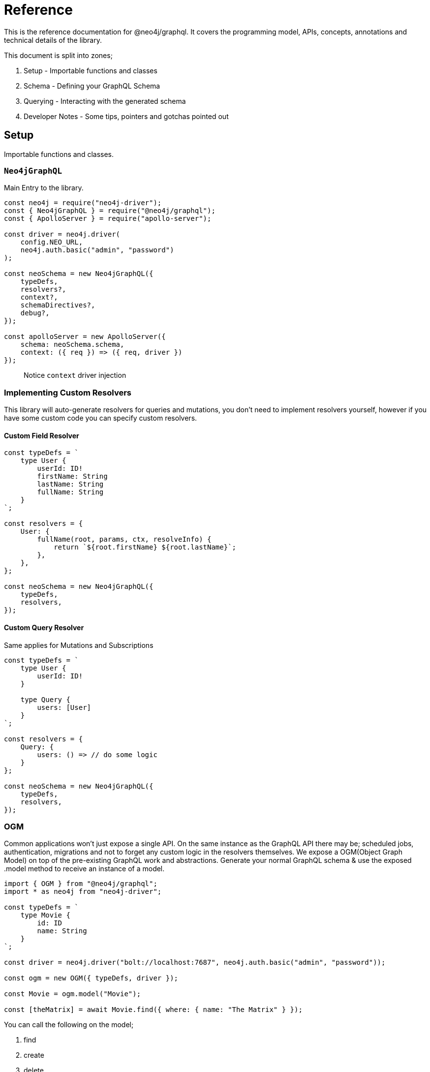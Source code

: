 [[reference]]
= Reference

This is the reference documentation for @neo4j/graphql.
It covers the programming model, APIs, concepts, annotations and technical details of the library.

This document is split into zones;

. Setup - Importable functions and classes
. Schema - Defining your GraphQL Schema
. Querying - Interacting with the generated schema
. Developer Notes - Some tips, pointers and gotchas pointed out


== Setup

Importable functions and classes.


=== `Neo4jGraphQL`

Main Entry to the library.

[source, javascript]
----
const neo4j = require("neo4j-driver");
const { Neo4jGraphQL } = require("@neo4j/graphql");
const { ApolloServer } = require("apollo-server");

const driver = neo4j.driver(
    config.NEO_URL,
    neo4j.auth.basic("admin", "password")
);

const neoSchema = new Neo4jGraphQL({
    typeDefs,
    resolvers?,
    context?,
    schemaDirectives?,
    debug?,
});

const apolloServer = new ApolloServer({
    schema: neoSchema.schema,
    context: ({ req }) => ({ req, driver })
});
----

> Notice `context` driver injection

=== Implementing Custom Resolvers

This library will auto-generate resolvers for queries and mutations, you don't need to implement resolvers yourself, however if you have some custom code you can specify custom resolvers.


==== Custom Field Resolver

[source, javascript]
----
const typeDefs = `
    type User {
        userId: ID!
        firstName: String
        lastName: String
        fullName: String
    }
`;

const resolvers = {
    User: {
        fullName(root, params, ctx, resolveInfo) {
            return `${root.firstName} ${root.lastName}`;
        },
    },
};

const neoSchema = new Neo4jGraphQL({
    typeDefs,
    resolvers,
});
----


==== Custom Query Resolver

--
Same applies for Mutations and Subscriptions
--

[source, javascript]
----
const typeDefs = `
    type User {
        userId: ID!
    }

    type Query {
        users: [User]
    }
`;

const resolvers = {
    Query: {
        users: () => // do some logic
    }
};

const neoSchema = new Neo4jGraphQL({
    typeDefs,
    resolvers,
});
----


=== OGM
Common applications won't just expose a single API. On the same instance as the GraphQL API there may be; scheduled jobs, authentication, migrations and not to forget any custom logic in the resolvers themselves. We expose a OGM(Object Graph Model) on top of the pre-existing GraphQL work and abstractions. Generate your normal GraphQL schema & use the exposed .model method to receive an instance of a model.

[source, javascript]
----
import { OGM } from "@neo4j/graphql";
import * as neo4j from "neo4j-driver";

const typeDefs = `
    type Movie {
        id: ID
        name: String
    }
`;

const driver = neo4j.driver("bolt://localhost:7687", neo4j.auth.basic("admin", "password"));

const ogm = new OGM({ typeDefs, driver });

const Movie = ogm.model("Movie");

const [theMatrix] = await Movie.find({ where: { name: "The Matrix" } });
----

You can call the following on the model;

. find
. create
. delete
. update

Each method maps to the underlying generated Query or Mutation for that Model.

==== `@private`
The `@private` directive allows you to specify fields that should only be accessible through the OGM. This is very handy as you can hide fields such as user password to the outside world. Simply put the @private directive on the field you wish to be inaccessible through the exposed API;

[source, graphql]
----
type User {
    username: String!
    email: String!
    password: String! @private
}
----

Using the password field is a great example here. In your application, you would want to hash passwords & hide them from snoopers. You could have a custom resolver, using the OGM, to update and set passwords. This is more apparent when you want to use the same type definitions to drive a public-facing schema and an OGM;

[source, javascript]
----
import { Neo4jGraphQL, OGM } from "@neo4j/graphql";
import * as neo4j from "neo4j-driver";

const driver = neo4j.driver(
    "bolt://localhost:7687",
    neo4j.auth.basic("admin", "password")
);

const typeDefs = `
    type User {
        username: String!
        email: String!
        password: String! @private
    }
`;

// public without password
const neoSchema = new Neo4jGraphQL({ typeDefs, context: { driver } });

// private with access to password
const ogm = new OGM({ typeDefs, driver });

const apolloServer = new ApolloServer({ schema: neoSchema.schema });
----

We also exclude the following directives from OGM generation;

1. `@auth`
2. `@exclude`

==== Selection Set
This is a GraphQL specific term. When you preform a query you have the operation;

[source, graphql]
----
query {
    myOperation
}
----

And you also have a Selection Set;

[source, graphql]
----
query {
    myOperation {
        # Selection Set start
        id
        name
    } # Selection Set end
}
----

When using the OGM we do not want users providing a selections sets... Doing so would make the OGM feel more like querying the GraphQL Schema when the OGM is designed as an abstraction ontop of it. To combat this we do Autogenerated Selection Sets. Given a Node;

[source, graphql]
----
type Node {
    id: ID
    name: String
    relation: [Node] @relationship(...)
    customCypher: [Node] @cypher(...)
}
----

We pre-generate a pre-defined selection set. We don't include any relationships or cypher fields, as they could be computationally expensive. Given the above Node the auto pre-defined selection set would be;

[source, graphql]
----
{
    id
    name
}
----

This means that by default, querying for Node(s), you would only get the `.id` and `.name` properties returned. If you want to select more you can either define a selection set at execution time or as a static on the Model;

=====  Selection set at execution time

[source, javascript]
----
import { OGM } from "@neo4j/graphql";
import * as neo4j from "neo4j-driver";

const driver = neo4j.driver(
    "bolt://localhost:7687",
    neo4j.auth.basic("admin", "password")
);

const typeDefs = `
    type Node {
        id: ID
        name: String
        relation: [Node] @relationship(...)
        customCypher: [Node] @cypher(...)
    }
`;

const ogm = new OGM({ typeDefs, driver });
const Node = ogm.model("Node");

const selectionSet = `
    {
        id
        name
        relation {
            id
            name
        }
        customCypher {
            id
            name
        }
    }
`;
const nodes = await Node.find({ selectionSet });
----

=====  Selection set as a static

[source, javascript]
----
import { OGM } from "@neo4j/graphql";
import * as neo4j from "neo4j-driver";

const driver = neo4j.driver(
    "bolt://localhost:7687",
    neo4j.auth.basic("admin", "password")
);

const typeDefs = `
    type Node {
        id: ID
        name: String
        relation: [Node] @relationship(...)
        customCypher: [Node] @cypher(...)
    }
`;

const ogm = new OGM({ typeDefs, driver });
const Node = ogm.model("Node");

const selectionSet = `
    {
        id
        name
        relation {
            id
            name
        }
        customCypher {
            id
            name
        }
    }
`;
Node.setSelectionSet(selectionSet)
----

=== `translate`

Used to translate the `resolveInfo` object of a custom resolver into cypher and params. Only to be used on custom/overridden resolvers. Using this function can act as both a pre and post mechanism for your resolvers.

[source, javascript]
----
const { Neo4jGraphQL, translate } = require("@neo4j/neo4j-graphql");

const typeDefs = `
    type User {
        name: String
    }
`;

const resolvers = {
    Query: {
        users: (root, args, context, resolveInfo) => {
            // pre
            const [cypher, params] = translate({
                context,
                resolveInfo,
            });
            // post
        },
    },
};

const neoSchema = new Neo4jGraphQL({ typeDefs, resolvers });
----


=== Specifying The Neo4j Database
The Neo4j database may be added to the GraphQL context object;

[source, javascript]
----
const server = new ApolloServer({
  schema,
  context: { driver, driverConfig: { database: "sanmateo" } }
});
----


=== Passing A Neo4j Driver Bookmark
A Neo4j driver bookmark may be added to the GraphQL context object;

[source, javascript]
----
const server = new ApolloServer({
  schema,
  context: { driver, driverConfig: { bookmarks: ["sanmateo"] } }
});
----

== Schema

Defining your GraphQL Schema.

=== Nodes

To represent a node in the GraphQL schema use the `type` definition;

[source, graphql]
----
type Node {
    id: ID
}
----


=== Relationships

To represent a relationship between two nodes use the `@relationship` directive;

[source, graphql]
----
type Node {
    id: ID
    related: [Node] @relationship(type: "RELATED", direction: "OUT")
}
----

=== `@cypher`

GraphQL schema directive that can be used to bind a GraphQL field to the results of a Cypher query.
For example, let's add a field `similarMovies` to our Movie which is bound to a Cypher query to find other movies with an overlap of actors;

[source, graphql]
----
type Actor {
    actorId: ID!
    name: String
    movies: [Movie] @relationship(type: "ACTED_IN", direction: "OUT")
}

type Movie {
    movieId: ID!
    title: String
    description: String
    year: Int
    actors(limit: Int = 10): [Actor]
        @relationship(type: "ACTED_IN", direction: "IN")
    similarMovies(limit: Int = 10): [Movie]
        @cypher(
            statement: """
            MATCH (this)<-[:ACTED_IN]-(:Actor)-[:ACTED_IN]->(rec:Movie)
            WITH rec, COUNT(*) AS score ORDER BY score DESC
            RETURN rec LIMIT $limit
            """
        )
}
----

As well as fields on types you can also define a custom `@cypher` directive on a custom Query or Mutation;

[source, graphql]
----
type Actor {
    actorId: ID!
    name: String
}

type Query {
    allActors: [Actor]
        @cypher(
            statement: """
            MATCH (a:Actor)
            RETURN a
            """
        )
}
----


==== Statement Globals

Global variables available inside the `@cypher` statement.

. `this` - bound to the currently resolved node
. `auth` - See below


`auth`
[source, typescript]
----
interface Auth {
    isAuthenticated: boolean;
    roles?: string[];
    jwt: any;
}
----

==== Returning from the cypher statement

You must return a single value representing corresponding type;

_Primitives_

[source, graphql]
----
type Query {
    randomNumber: Int @cypher(statement: "RETURN rand()") ## ✅ Supported
}
----

_Nodes_

[source, graphql]
----
type Query {
    users: [User]
        @cypher(
            statement: """
            MATCH (u:User)
            RETURN u
            """
        ) ## ✅ Supported
}
----

_Objects_

[source, graphql]
----
type User {
    id
}

type Query {
    users: [User] @cypher(statement: """
        MATCH (u:User)
        RETURN {
            id: u.id
        }
    """) ## ✅ Supported
}
----

_Multiple Rows_ ❌

[source, graphql]
----
type User {
    id
}

type Query {
    users: [User] @cypher(statement: """
        MATCH (u:User)-[:HAS_POST]->(p:Post)
        RETURN u, p
    """) ## ❌ Not Supported
}
----


=== `@auth`

==== About
Solution exposes built-in GraphQL Directive `@auth`;

[source, graphql]
----
type Post @auth(rules: [
    { operations: ["create"], isAuthenticated: true }
]) {
    title: String!
}
----

> When you have production-style Auth the directive can get large and complicated. Use Extend to tackle this.

[source, graphql]
----
type Post {
    title: String!
}

extend type Post @auth(rules: [
    { operations: ["create"], isAuthenticated: true }
])
----

You can use the directive on 'Type Definitions', as seen in the example above, you can also apply the directive on any field so as long as it's not a `@relationship`;

[source, graphql]
----
type User {
    id: ID!
    name: String!
}

extend type User {
    password: String! @auth(rules: [
        {
            operations: "*",
            OR: [{ roles: ["admin"] }, { allow: { id: "$jwt.sub" } }]
        }
    ])
}
----

==== Authentication
This implementation will just expect there to be an authorization header in the request object, you can authenticate users however you like. One could; Have a custom sign-in mutation, integrate with Auth0, or roll your own SSO server. The point here is that it's just a JWT, in the library, we will decode it to make sure it's valid... but it's down to you to issue tokens.

==== Setup
The auth implementation uses JWT tokens. You are expected to pass a JWT into the request. The accepted token type should be Bearer where the header should be authorization;

[source]
----
POST / HTTP/1.1
authorization: Bearer eyJhbGciOiJIUzI1NiIsInR5cCI6IkpXVCJ9.eyJzdWIiOiIxMjM0NTY3ODkwIiwibmFtZSI6IkpvaG4gRG9lIiwiaWF0IjoxNTE2MjM5MDIyLCJyb2xlcyI6WyJ1c2VyX2FkbWluIiwicG9zdF9hZG1pbiIsImdyb3VwX2FkbWluIl19.IY0LWqgHcjEtOsOw60mqKazhuRFKroSXFQkpCtWpgQI
content-type: application/json
----

===== Environment Variables

1. `JWT_SECRET` to specificity the JWT secret
2. `JWT_NO_VERIFY` to disable the verification of the JWT.
2. `JWT_ROLES_OBJECT_PATH` to specify a object path for JWT roles otherwise defaults to `jwt.roles`


===== Server Construction
Request object needs to be injected into the context before you can use auth. Here is an example using Apollo Sever;

[source, javascript]
----
const neoSchema = new Neo4jGraphQL({});

const server = new ApolloServer({
    schema: neoSchema.schema,
    context: ({ req }) => ({ req }),
});
----

==== Authorization

You specify authorization rules inside the `@auth` directive, this section looks at each argument & explains how to use to secure your GraphQL API.

===== `rules`

You can have many rules for many operations. We fallthrough each rule, on the corresponding operation, until a match. On no match, an error is thrown. You can think of rules as a big OR.

[source, graphql]
----
@auth(rules: [
    { operations: ["create", "update"], ... }, ## or
    { operations: ["read", "update"], ...}, ## or
    { operations: ["delete", "update"], ... } ## or
])
----

===== `operations`

Operations is an array, you can re-use the same rule for many operations.

[source, graphql]
----
@auth(rules: [
    { operations: ["create", "update", "delete", "connect", "disconnect"] },
    { operations: ["read"] }
])
----

> You can use `operations: "*" to denote all operations

Many different operations can be called in one query take the below mutation;

[source, graphql]
----
mutation {
    createPosts(
        input: [
            {
                content: "I like GraphQL",
                creator: { connect: { where: { id: "user-01" } } }
            }
        ]
    ) {
        posts {
            content
        }
    }
}
----

In the above example; First we do a `create` operation then we do a `connect` operation.

The full list of operations are;

1. read - `MATCH`
2. create - `CREATE`
3. update - `SET`
4. delete - `DELETE`
5. connect - `MATCH` & `MERGE`
6. disconnect - `MATCH` & `DELETE`

===== `isAuthenticated`

This is the most basic of auth. Used to ensure that there is a valid decoded JWT in the request. The most basic of applications could look something like this;

[source, graphql]
----
type Todo {
    id: ID
    title: String
}

extend type Todo @auth(rules: [{ operations: "*", isAuthenticated: true }])
----

===== `roles`

Use the roles property to specify the allowed roles for an operation. Use ENV `JWT_ROLES_OBJECT_PATH` to specify a object path for JWT roles otherwise defaults to `jwt.roles`

[source, graphql]
----
type User {
    id: ID
    name: String
}

extend type User @auth(rules: [{ operations: ["update"], roles: ["admin"] }])
----

Above showing an admin role is required for all operations against Users. If you have multiple roles you can add more items to the array;

[source, graphql]
----
extend type User @auth(rules: [{ operations: "*", roles: ["admin", "super-admin"] }])
----


> Users only need one of many roles to satisfy a rule.

===== `allow`

Use allow to ensure, on matched nodes, a connection exists between a value on the JWT vs a property on each matched node. Taking a closer, look let's put two users in a hypothetical empty database;

[source, cypher]
----
CREATE (:User {id:"user1", name: "one"}), (:User {id:"user2", name: "two"})
----

[source, graphql]
----
type User {
    id: ID!
    name: String!
}
----

Now we have two users in our database, and given the above GraphQL type definitions - How can we restrict `user1` from seeing `user2`? This is where allow comes in;

[source, graphql]
----
type User {
    id: ID!
    name: String!
}

extend type User @auth(
    rules: [
        {
            operations: ["read"],
            allow: { id: "$jwt.sub" }
        }
    ]
)
----

After we match the node we validate that the property on the node is equal to the `jwt.sub` property. This validation is done in Cypher with two functions; validatePredicate & validate.

Given `user1` has the decoded JWT;
[source, json]
----
{
  "sub": "user1",
  "iat": 1516239022
}
----

With this JWT makes a GraphQL query to get `user2`;
[source, graphql]
----
query {
    users(where: { id: "user2" }) {
        name
    }
}
----

The generated cypher for this query would look like the below and throw you out the operation.

[source, cypher]
----
MATCH (u:User {id: "user2"})
CALL apoc.util.validate(NOT(u.id = "user1"), "Forbidden")
RETURN u
----

Allow is used on the following operations;

1. read
2. update
3. connect
4. disconnect
5. delete

====== `allow` Across Relationships

There may be a reason where you need to traverse across relationships to satisfy your Auth implementation. One example of this could be "Grant update access to all Moderators of a Post";

[source, graphql]
----
type User {
    id: ID
    name: String
}

type Post {
    content: String
    moderators: [User] @relationship(type: "MODERATES_POST", direction: "IN")
}

extend type Post @auth(rules: [
    { operations: ["update"], allow: { moderators: { id: "$jwt.sub" } } }
])
----

When you specify allow on a relationship you can select fields on the referenced node. It's worth pointing out that allow on a relationship will perform an `ANY` on the matched nodes; to see if there is a match.

Given the above example - There may be a time when you need to give update access to either the creator of a post or a moderator, you can use `OR` and `AND` inside allow;

[source, graphql]
----
type User {
    id: ID
    name: String
}

type Post {
    content: String
    moderators: [User] @relationship(type: "MODERATES_POST", direction: "IN")
    creator: User @relationship(type: "HAS_POST", direction: "IN")
}

extend type Post
    @auth(
        rules: [
            {
                operations: ["update"],
                allow: { OR: [{ moderators: { id: "$jwt.sub" } }, { creator: { id: "$jwt.sub" } }] }
            }
        ]
    )
----

====== Field Level `allow`

Allow works the same as it does on Type Definitions although its context is the Field. So instead of enforcing auth rules when the node is matched and or upserted, it would instead; be called when the Field is selected or upserted. Given the following, it is hiding the password to only the user themselves;

[source, graphql]
----
type User {
    id: ID!
    name: String!
    password: String! @auth(rules: [{ operations: "*", allow: { id: "$jwt.sub" } }])
}
----

==== `bind`

Use bind to ensure, on creating or updating nodes, a connection exists between a value on the JWT vs a property on a matched node. This validation is done after the operation but inside a transaction. Taking a closer, look let's put a user in our database;

[source, cypher]
----
CREATE (:User {id:"user1", name: "one"})
----

[source, graphql]
----
type User {
    id: ID!
    name: String!
}
----


Given the above GraphQL type definitions - How can we restrict `user1` from changing there id ?

[source, graphql]
----
type User {
    id: ID!
    name: String!
}

extend type User @auth(
    rules: [
        {
            operations: ["update"],
            bind: { id: "$jwt.sub" }
        }
    ]
)
----

After we update or create the node we validate that the property on the node is equal to the `JWT.sub` property. This validation is done in Cypher with function `apoc.util.validate`

Given `user1` has the decoded JWT;

[source, json]
----
{
  "sub": "user1",
  "iat": 1516239022
}
----

With this JWT makes a GraphQL mutation to update there id to someone else;


[source, graphql]
----
mutation {
    updateUsers(where: { id: "user1" }, update: { id: "user2" }) {
        users {
            name
        }
    }
}
----

The generated cypher for this query would look like the below, Throwing us out of the operation because the ids do not match.


[source, cypher]
----
MATCH (u:User {id: "user1"})
SET u.id = "user2"
CALL apoc.util.validate(NOT(u.id = "user1"), "Forbidden")
RETURN u
----


Bind is used on the following operations;

1. create
2. update
3. connect
4. disconnect
5. delete


====== `bind` Across Relationships

There may be a reason where you need to traverse across relationships to satisfy your Auth implementation. One example of this could be "Ensure that users only create Posts related to themselves";

[source, graphql]
----
type User {
    id: ID
    name: String
}

type Post {
    content: String
    creator: User @relationship(type: "HAS_POST", direction: "IN")
}

extend type Post @auth(rules: [
    { operations: ["create"], bind: { creator: { id: "$jwt.sub" } } }
])
----

When you specify `bind` on a relationship you can select fields on the referenced node. It's worth pointing out that allow on a relationship will perform an `ALL` on the matched nodes; to see if there is a match. This means you can only use `bind` to enforce a single relationship to a single node.

====== Field Level `bind`

You can use bind on a field. The root is still considered the node. Taking the example at the start of this `bind` section; you could do the following;

[source, graphql]
----
type User {
    id: ID! @auth(rules: [{ operations: ["update"], bind: { id: "$jwt.sub" } }])
    name: String!
}
----

==== Auth Custom Resolvers

You cant put the auth directive on a custom resolver. We do make life easier by injecting the auth param into it. It will be available under the `context.auth` property;

[source, javascript]
----
import { Neo4jGraphQL } from "@neo4j/graphql";
import { ApolloServer } from "apollo-server";

const typeDefs = `
    type User {
        id: ID!
        email: String!
        password: String!
    }

    type Query {
        myId: ID!
    }
`;

const driver = neo4j.driver(
    "bolt://localhost:7687",
    neo4j.auth.basic("admin", "password")
);

const resolvers = {
    Query: {
        myId(root, args, context) {
            return context.auth.jwt.sub
        }
    }
};

const neoSchema = new Neo4jGraphQL({ typeDefs, resolvers });

const server = new ApolloServer({
    schema: neo4jGraphQL.schema,
    context: ({ req }) => ({ req, driver }),
});
server.listen(4000).then(() => console.log("online"));
----

==== Auth on `@cypher`

You can put the `@auth` directive on a field with the `@cypher` directive. Functionality like allow and bind will not work but you can still utilize `isAuthenticated` and `roles`.

[source, graphql]
----
type User @exclude(operations: "*") {
    id: ID
    name: String
}

type Query {
    users: [User] @cypher(statement: "MATCH (a:User) RETURN a") @auth(rules: [{ isAuthenticated: true }])
}
----

>  Notice you don't need to specify operations for `@auth` directives on `@cypher` fields.

[source, graphql]
----
type History @exclude(operations: "*") {
    website: String!
}

type User {
    id: ID
    name: String
    history: [History]
        @cypher(statement: "MATCH (this)-[:HAS_HISTORY]->(h:History) RETURN h")
        @auth(rules: [{ roles: ["admin"] }])
}
----

==== Auth Object Paths
We allow the use of Object Paths for all three; plucking roles from the `JWT`, allow and bind.

===== Roles
If you are using 3rd party Auth solutions such as Auth0 you may find your roles property being nested inside an object;

[source, json]
----
{
    "https://auth0.mysite.com/claims": {
        "https://auth0.mysite.com/claims/roles": ["admin"]
    }
}
----

Specify the path in the environment;

[source, bash]
----
$ JWT_ROLES_OBJECT_PATH="https://auth0.mysite.com/claims\\.https://auth0.mysite.com/claims/roles" node server
----

===== Allow & Bind
If for example your user id was nested inside a object;

[source, json]
----
{
    "nested": {
        "userId": "id-01"
    }
}
----

Use object path in the schema;

[source, graphql]
----
type User {
    id: ID!
    name: String!
}

extend type User @auth(
    rules: [
        {
            operations: ["update"],
            bind: { id: "$jwt.nested.userId" }
        }
    ]
)
----

==== Auth Value Plucking
You may have noticed, in the examples above, the usage of `$jwt.xyz` in the directive. This is going and grabbing the jsonwebtoken and using the `xyz` property. You can use both;

1. `$jwt.` - Pulls value from jsonwebtoken
2. `$context.` - Pulls value from context


=== `@exclude`

This directive can be used to tell `Neo4jGraphQL` to skip the automatic generation of the Query or Mutations for a certain type.


==== `operations`

The only (and required) argument for this directive. Its value must either be an array containing a subset of strings from `["read", "create", "update", "delete"]`, or the string `"*"` if you wish to skip the generation of the Query and all Mutations for a particular type.


==== Examples

To disable Query generation:

[source, graphql]
----
type User @exclude(operations: ["read"]) {
    name: String
}
----

To disable single Mutation generation:

[source, graphql]
----
type User @exclude(operations: ["create"]) {
    name: String
}
----

To disable multiple Mutation generation:

[source, graphql]
----
type User @exclude(operations: ["create", "delete"]) {
    name: String
}
----

To disable all automatic Query and Mutation generation:

[source, graphql]
----
type User @exclude(operations: "*") {
    name: String
}
----

> Exclude will not effect OGM methods.

=== `DateTime`

ISO datetime string stored as a [`datetime`](https://neo4j.com/docs/cypher-manual/current/functions/temporal/#functions-datetime) temporal type.

[source, graphql]
----
type User {
    createdAt: DateTime
}
----

=== Spatial types

`@neo4j/graphql` offers `Point` and `CartesianPoint` types which translate to spatial values stored using [`point`](https://neo4j.com/docs/cypher-manual/current/syntax/spatial) in the database. The use of either of these types in a GraphQL schema will automatically introduce the types needed to run queries and mutations relevant to these spatial types.

==== Querying using spatial values

Queries can be run to find nodes containing a point containing the exact values specified.

[source, graphql]
----
query Users($longitude: Float!, $latitude: Float!) {
    users(where: { location: { longitude: $longitude, latitude: $latitude } }) {
        name
        location {
            longitude
            latitude
        }
    }
}
----

==== Mutating using spatial values

Similarly, spatial values can be used in mutations to create nodes with spatial values.

[source, graphql]
----
mutation CreateUsers($name: String!, $longitude: Float!, $latitude: Float!) {
    createUsers(input: [{ name: $name, location: { longitude: $longitude, latitude: $latitude } }]) {
        users {
            name
            location {
                longitude
                latitude
            }
        }
    }
}
----

==== Advanced filtering using spatial values

Queries can be run to find nodes relative to a distance from the specified point.

For example, the following query will find users whose location is greater than 5000m (5km) away from the specified point.

[source, graphql]
----
query UsersOver5kmAway($longitude: Float!, $latitude: Float!) {
    users(where: { location_GT: { point: { longitude: $longitude, latitude: $latitude }, distance: 5000 } }) {
        name
        location {
            longitude
            latitude
        }
    }
}
----

=== `@autogenerate`

==== ID's
If the directive is specified and not provided on create will use the [database to generate a uuid](https://neo4j.com/docs/cypher-manual/current/functions/scalar/#functions-randomuuid).

[source, graphql]
----
type User {
    id: ID! @autogenerate
    username: String!
}
----

==== Timestamps

If you place the `@autogenerate` directive on a DateTime it will, on specified `operations`, append a [`datetime`](https://neo4j.com/docs/cypher-manual/current/functions/temporal/#functions-datetime) property to the node.


[source, graphql]
----
type User {
    id: ID! @autogenerate
    createdAt: DateTime! @autogenerate(operations: ["create"])
    updatedAt: DateTime! @autogenerate(operations: ["update"])
}
----

==== Directive index

===== @readonly

====== Definition

[source, graphql]
----
"""Instructs @neo4j/graphql to exclude a field from the generated input types for the object type within which the directive is applied."""
directive @readonly on FIELD_DEFINITION
----

===== @writeonly

====== Definition

[source, graphql]
----
"""Instructs @neo4j/graphql to only include a field in the generated input types for the object type within which the directive is applied, but exclude it from the object type itself."""
directive @writeonly on FIELD_DEFINITION
----

===== @ignore

====== Definition

[source, graphql]
----
"""Instructs @neo4j/graphql to completely ignore a field definition, assuming that it will be fully accounted for by custom resolvers."""
directive @ignore on FIELD_DEFINITION
----

===== @default

====== Definition

[source, graphql]
----
"""Int | Float | String | Boolean | ID | DateTime"""
scalar Scalar

"""Instructs @neo4j/graphql to set the specified value as the default value in the CreateInput type for the object type in which this directive is used."""
directive @default(
    """The default value to use. Must be a scalar type and must match the type of the field with which this directive decorates."""
    value: Scalar!,
) on FIELD_DEFINITION
----

===== @coalesce

====== Definition

[source, graphql]
----
"""Int | Float | String | Boolean | ID | DateTime"""
scalar Scalar

"""Instructs @neo4j/graphql to wrap the property in a coalesce() function during queries, using the single value specified."""
directive @coalesce(
    """The value to use in the coalesce() function. Must be a scalar type and must match the type of the field with which this directive decorates."""
    value: Scalar!,
) on FIELD_DEFINITION
----

== Querying

Interacting with the generated schema. For the purposes of this section we will use the following schema;

[source, graphql]
----
type Post {
    id: ID! @autogenerated
    content: String!
    creator: User @relationship(type: "HAS_POST", direction: "IN")
}

type User {
    id: ID! @autogenerate
    name: String
    posts: [Post] @relationship(type: "HAS_POST", direction: "OUT")
}
----

You are highly encouraged to 'spin up' a playground and experiment will the full generated schema. You can also checkout the [TCK test's](https://github.com/neo4j/graphql/tree/master/packages/graphql/tests/tck/tck-test-files) for more a detailed view.


=== Reading

[source, graphql]
----
query {
    users {
        id
        name
    }
}
----

==== Reading with OGM

[source, javascript]
----
const User = ogm.model("User");

const users = await User.find();
----


=== Reading Relationships

[source, graphql]
----
query {
    users {
        posts {
            content
        }
    }
}
----

==== Reading Relationships with OGM

[source, javascript]
----
const User = ogm.model("User");

const selectionSet = `
    {
        posts {
            content
        }
    }
`;

const users = await User.find({
    selectionSet,
});
----

=== Filtering

> Checkout [TCK](https://github.com/neo4j/graphql/blob/master/packages/graphql/tests/tck/tck-test-files/cypher-advanced-filtering.md) for more advanced querying.

Use the `where` argument;

[source, graphql]
----
query {
    users(where: { id: "123" }) {
        id
        name
    }
}
----

=== Filtering Relationships

Use the `where` argument, on the field;

[source, graphql]
----
query {
    users {
        id
        name
        posts(where: { id: "123" }) {
            content
        }
    }
}
----

=== Sorting

Sort using the `options` argument;

[source, graphql]
----
query {
    users(options: { sort: { createdAt: DESC } }) {
        id
        name
        createdAt
    }
}
----

=== Sorting Relationships

Sort using the `options` argument, on the field;

[source, graphql]
----
query {
    users {
        id
        name
        posts(options: { sort: { createdAt: DESC } }) {
            content
        }
    }
}
----

=== Limiting

Limit using the `options` argument;

[source, graphql]
----
query {
    users(options: { limit: 10 }) {
        id
        name
        createdAt
    }
}
----

=== Limiting Relationships

Limit using the `options` argument, on the field;

[source, graphql]
----
query {
    users {
        id
        name
        posts(options: { limit: 10 }) {
            content
        }
    }
}
----

=== Skipping

Limit using the `options` argument;

[source, graphql]
----
query {
    users(options: { skip: 10 }) {
        id
        name
        createdAt
    }
}
----

=== Skipping Relationships

Limit using the `options` argument, on the field;

[source, graphql]
----
query {
    users {
        id
        name
        posts(options: { skip: 10 }) {
            content
        }
    }
}
----

=== Creating

[source, graphql]
----
mutation {
    createUsers(input: [{ name: "dan" }]) {
        users {
            id
            name
        }
    }
}
----

==== Creating with OGM

[source, javascript]
----
const User = ogm.model("User");

const { users } = await User.create({ input: [{ name: "dan" }] });
----

=== Creating a relationship (Create Mutation)

[source, graphql]
----
mutation {
    createUsers(
        input: [
            {
                name: "dan"
                posts: { create: [{ content: "cool nested mutations" }] }
            }
        ]
    ) {
        users {
            id
            name
        }
    }
}
----

=== Connecting a relationship (Create Mutation)

[source, graphql]
----
mutation {
    createUsers(
        input: [
            {
                name: "dan"
                posts: {
                    connect: { where: { content: "cool nested mutations" } }
                }
            }
        ]
    ) {
        users {
            id
            name
        }
    }
}
----

=== Updating

[source, graphql]
----
mutation {
    updateUsers(where: { name: "dan" }, update: { name: "dan" }) {
        users {
            id
            name
        }
    }
}
----

==== Updating with OGM

[source, javascript]
----
const User = ogm.model("User");

const { users } = await User.update({
    where: { name: "dan" },
    update: { name: "dan" },
});
----

=== Creating a relationship (Update Mutation)

[source, graphql]
----
mutation {
    updateUsers(
        where: { name: "dan" }
        create: { posts: [{ content: "cool nested mutations" }] }
    ) {
        users {
            id
            name
        }
    }
}
----

=== Connecting a relationship (Update Mutation)

[source, graphql]
----
mutation {
    updateUsers(
        where: { name: "dan" }
        connect: { posts: { where: { content: "cool nested mutations" } } }
    ) {
        users {
            id
            name
        }
    }
}
----

=== Disconnecting a relationship

[source, graphql]
----
mutation {
    updateUsers(
        where: { name: "dan" }
        disconnect: { posts: { where: { content: "cool nested mutations" } } }
    ) {
        users {
            id
            name
        }
    }
}
----

=== Deleting

[source, graphql]
----
mutation {
    deleteUsers(where: { name: "dan" }) {
        nodesDeleted
    }
}
----

==== Nested deletes

[source, graphql]
----
mutation {
    deleteUsers(where: { name: "dan" }, delete: { friends: { where: { name: "darrell" } } }) {
        nodesDeleted
        relationshipsDeleted
    }
}
----

==== Deleting with OGM

[source, javascript]
----
const User = ogm.model("User");

await User.delete({
    where: { name: "dan" },
});
----

== Developer notes

Some tips, pointers and gotchas pointed out

=== Large mutations

There is no lie that nested mutations are very powerful. We have to generate complex cypher to provide the abstractions such as `connect` and `disconnect`. Due to the complexity and size of the cypher we generate its not advised to abuse it. Using the Generated GraphQL schema, If you were to attempt the creation of say one hundred nodes and relations at once Neo4j may throw memory errors. This is simply because of the size of the cypher we generate. If you need to do large edits to the graph you may be better using cypher directly, that being said the abstraction's provided should be fine for most use cases.

> If memory issues are a regular occurrence. You can edit the `dbms.memory.heap.max_size` in the DBMS settings

=== Precision Loss

We currently wrap the Int and Float scalars and pass them through to the database accordingly. One caveat here is that Neo4j Integers are 64-bit and JS numbers are only 53-bit, so there's potential precision loss here, not to mention that GraphQL Int's are only 32-bit: http://spec.graphql.org/June2018/#sec-Int. **We only support 32-bit integers because of the GraphQL limit.**
